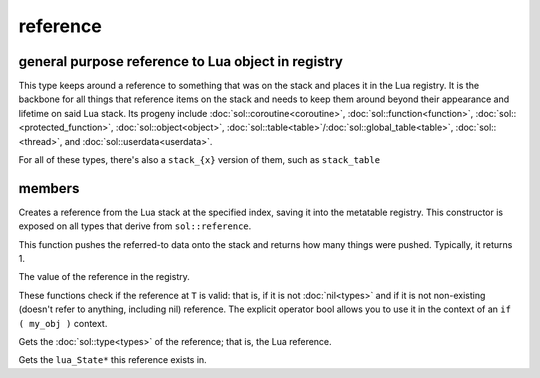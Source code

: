reference
=========
general purpose reference to Lua object in registry
---------------------------------------------------

..  code-block:: cpp
	:caption: reference
		
	class reference;

This type keeps around a reference to something that was on the stack and places it in the Lua registry. It is the backbone for all things that reference items on the stack and needs to keep them around beyond their appearance and lifetime on said Lua stack. Its progeny include :doc:`sol::coroutine<coroutine>`, :doc:`sol::function<function>`, :doc:`sol::<protected_function>`, :doc:`sol::object<object>`, :doc:`sol::table<table>`/:doc:`sol::global_table<table>`, :doc:`sol::<thread>`, and :doc:`sol::userdata<userdata>`.

For all of these types, there's also a ``stack_{x}`` version of them, such as ``stack_table``


members
-------

.. code-block:: cpp
	:caption: constructor: reference

	reference(lua_State* L, int index = -1);

Creates a reference from the Lua stack at the specified index, saving it into the metatable registry. This constructor is exposed on all types that derive from ``sol::reference``.

.. code-block:: cpp
	:caption: function: push referred-to element from the stack

	int push() const noexcept;

This function pushes the referred-to data onto the stack and returns how many things were pushed. Typically, it returns 1.

.. code-block:: cpp
	:caption: function: reference value

	int registry_index() const noexcept;

The value of the reference in the registry.

.. code-block:: cpp
	:caption: functions: non-nil, non-null check

	bool valid () const noexcept;
	explicit operator bool () const noexcept;

These functions check if the reference at ``T`` is valid: that is, if it is not :doc:`nil<types>` and if it is not non-existing (doesn't refer to anything, including nil) reference. The explicit operator bool allows you to use it in the context of an ``if ( my_obj )`` context.

.. code-block:: cpp
	:caption: function: retrieves the type

	type get_type() const noexcept;

Gets the :doc:`sol::type<types>` of the reference; that is, the Lua reference.

.. code-block:: cpp
	:caption: function: lua_State* of the reference

	lua_State* lua_state() const noexcept;

Gets the ``lua_State*`` this reference exists in.